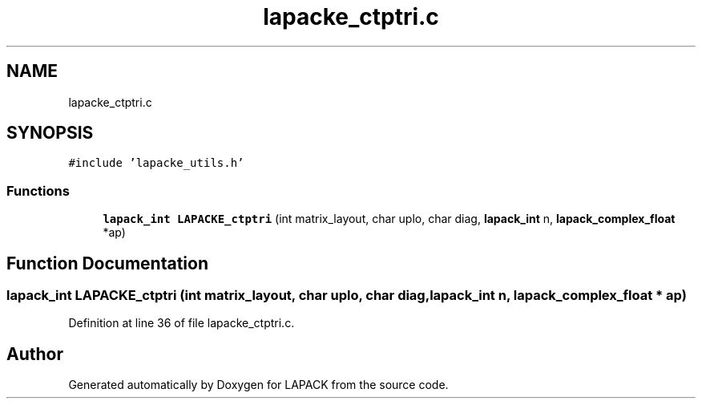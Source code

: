 .TH "lapacke_ctptri.c" 3 "Tue Nov 14 2017" "Version 3.8.0" "LAPACK" \" -*- nroff -*-
.ad l
.nh
.SH NAME
lapacke_ctptri.c
.SH SYNOPSIS
.br
.PP
\fC#include 'lapacke_utils\&.h'\fP
.br

.SS "Functions"

.in +1c
.ti -1c
.RI "\fBlapack_int\fP \fBLAPACKE_ctptri\fP (int matrix_layout, char uplo, char diag, \fBlapack_int\fP n, \fBlapack_complex_float\fP *ap)"
.br
.in -1c
.SH "Function Documentation"
.PP 
.SS "\fBlapack_int\fP LAPACKE_ctptri (int matrix_layout, char uplo, char diag, \fBlapack_int\fP n, \fBlapack_complex_float\fP * ap)"

.PP
Definition at line 36 of file lapacke_ctptri\&.c\&.
.SH "Author"
.PP 
Generated automatically by Doxygen for LAPACK from the source code\&.
